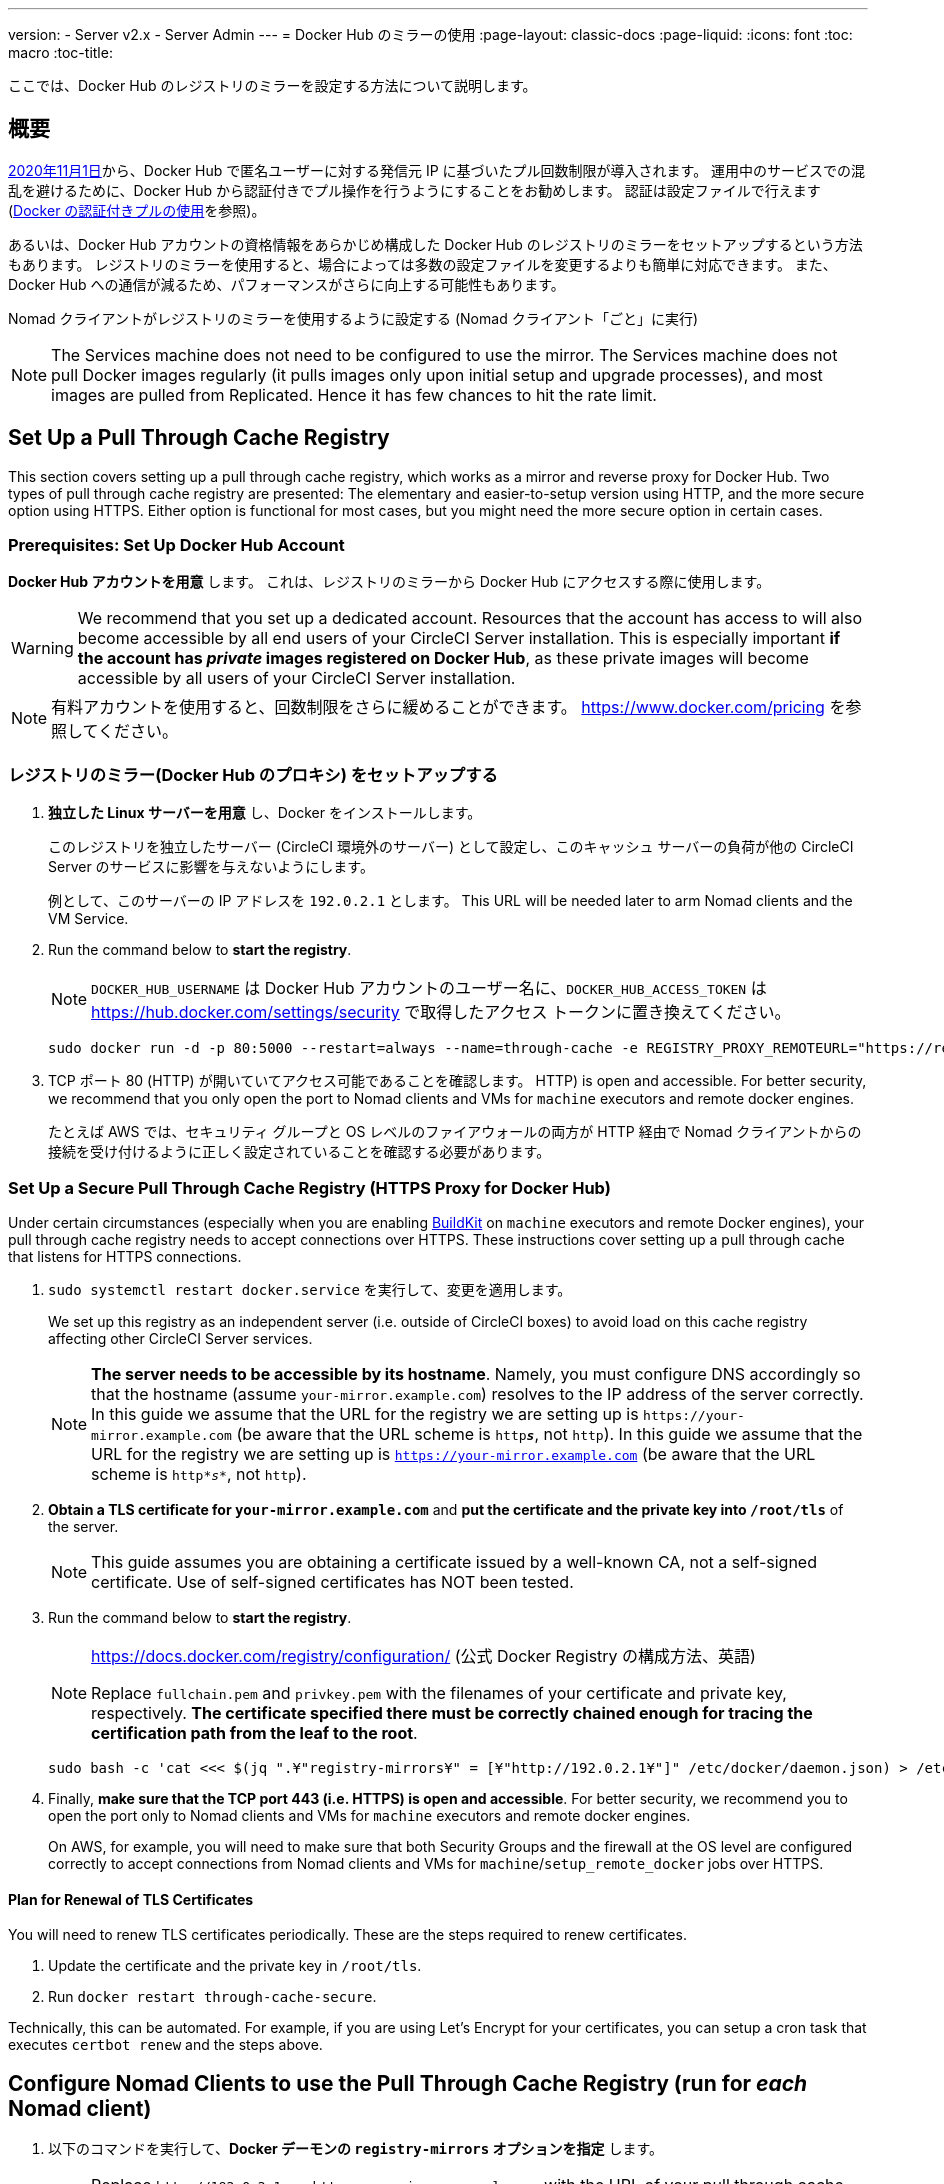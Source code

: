 ---
version:
- Server v2.x
- Server Admin
---
= Docker Hub のミラーの使用
:page-layout: classic-docs
:page-liquid:
:icons: font
:toc: macro
:toc-title:

ここでは、Docker Hub のレジストリのミラーを設定する方法について説明します。

toc::[]

== 概要

https://www.docker.com/blog/scaling-docker-to-serve-millions-more-developers-network-egress/[2020年11月1日]から、Docker Hub で匿名ユーザーに対する発信元 IP に基づいたプル回数制限が導入されます。 運用中のサービスでの混乱を避けるために、Docker Hub から認証付きでプル操作を行うようにすることをお勧めします。 認証は設定ファイルで行えます(https://circleci.com/ja/docs/2.0/private-images/[Docker の認証付きプルの使用]を参照)。

あるいは、Docker Hub アカウントの資格情報をあらかじめ構成した Docker Hub のレジストリのミラーをセットアップするという方法もあります。 レジストリのミラーを使用すると、場合によっては多数の設定ファイルを変更するよりも簡単に対応できます。 また、Docker Hub への通信が減るため、パフォーマンスがさらに向上する可能性もあります。

Nomad クライアントがレジストリのミラーを使用するように設定する (Nomad クライアント「ごと」に実行)

NOTE: The Services machine does not need to be configured to use the mirror. The Services machine does not pull Docker images regularly (it pulls images only upon initial setup and upgrade processes), and most images are pulled from Replicated. Hence it has few chances to hit the rate limit.

== Set Up a Pull Through Cache Registry

This section covers setting up a pull through cache registry, which works as a mirror and reverse proxy for Docker Hub. Two types of pull through cache registry are presented: The elementary and easier-to-setup version using HTTP, and the more secure option using HTTPS. Either option is functional for most cases, but you might need the more secure option in certain cases.

=== Prerequisites: Set Up Docker Hub Account

*Docker Hub アカウントを用意* します。 これは、レジストリのミラーから Docker Hub にアクセスする際に使用します。

WARNING: We recommend that you set up a dedicated account. Resources that the account has access to will also become accessible by all end users of your CircleCI Server installation. This is especially important *if the account has _private_ images registered on Docker Hub*, as these private images will become accessible by all users of your CircleCI Server installation.

NOTE: 有料アカウントを使用すると、回数制限をさらに緩めることができます。 https://www.docker.com/pricing を参照してください。

=== レジストリのミラー(Docker Hub のプロキシ) をセットアップする

. *独立した Linux サーバーを用意* し、Docker をインストールします。
+
このレジストリを独立したサーバー (CircleCI 環境外のサーバー) として設定し、このキャッシュ サーバーの負荷が他の CircleCI Server のサービスに影響を与えないようにします。
+
例として、このサーバーの IP アドレスを `192.0.2.1` とします。 This URL will be needed later to arm Nomad clients and the VM Service.

. Run the command below to *start the registry*.
+
NOTE: `DOCKER_HUB_USERNAME` は Docker Hub アカウントのユーザー名に、`DOCKER_HUB_ACCESS_TOKEN` は https://hub.docker.com/settings/security で取得したアクセス トークンに置き換えてください。
+
[source,bash]
----
sudo docker run -d -p 80:5000 --restart=always --name=through-cache -e REGISTRY_PROXY_REMOTEURL="https://registry-1.docker.io" -e REGISTRY_PROXY_USERNAME=DOCKER_HUB_USERNAME -e REGISTRY_PROXY_PASSWORD=DOCKER_HUB_ACCESS_TOKEN registry
----

. TCP ポート 80 (HTTP) が開いていてアクセス可能であることを確認します。 HTTP) is open and accessible. For better security, we recommend that you only open the port to Nomad clients and VMs for `machine` executors and remote docker engines.
+
たとえば AWS では、セキュリティ グループと OS レベルのファイアウォールの両方が HTTP 経由で Nomad クライアントからの接続を受け付けるように正しく設定されていることを確認する必要があります。

=== Set Up a Secure Pull Through Cache Registry (HTTPS Proxy for Docker Hub)

Under certain circumstances (especially when you are enabling https://docs.docker.com/develop/develop-images/build_enhancements/[BuildKit] on `machine` executors and remote Docker engines), your pull through cache registry needs to accept connections over HTTPS. These instructions cover setting up a pull through cache that listens for HTTPS connections.

. `sudo systemctl restart docker.service` を実行して、変更を適用します。
+
We set up this registry as an independent server (i.e. outside of CircleCI boxes) to avoid load on this cache registry affecting other CircleCI Server services.
+
NOTE: *The server needs to be accessible by its hostname*. Namely, you must configure DNS accordingly so that the hostname (assume `your-mirror.example.com`) resolves to the IP address of the server correctly. In this guide we assume that the URL for the registry we are setting up is `\https://your-mirror.example.com` (be aware that the URL scheme is `http**_s_**`, not `http`). In this guide we assume that the URL for the registry we are setting up is `https://your-mirror.example.com` (be aware that the URL scheme is `http*_s_*`, not `http`).

. *Obtain a TLS certificate for `your-mirror.example.com`* and *put the certificate and the private key into `/root/tls`* of the server.
+
NOTE: This guide assumes you are obtaining a certificate issued by a well-known CA, not a self-signed certificate. Use of self-signed certificates has NOT been tested.

. Run the command below to *start the registry*.
+
[NOTE]
====
https://docs.docker.com/registry/configuration/ (公式
Docker Registry の構成方法、英語)

Replace `fullchain.pem` and `privkey.pem` with the filenames of your certificate and private key, respectively. *The certificate specified there must be correctly chained enough for tracing the certification path from the leaf to the root*.
====
+
[source,bash]
----
sudo bash -c 'cat <<< $(jq ".¥"registry-mirrors¥" = [¥"http://192.0.2.1¥"]" /etc/docker/daemon.json) > /etc/docker/daemon.json'
----

. Finally, *make sure that the TCP port 443 (i.e. HTTPS) is open and accessible*. For better security, we recommend you to open the port only to Nomad clients and VMs for `machine` executors and remote docker engines.
+
On AWS, for example, you will need to make sure that both Security Groups and the firewall at the OS level are configured correctly to accept connections from Nomad clients and VMs for `machine`/`setup_remote_docker` jobs over HTTPS.

==== Plan for Renewal of TLS Certificates

You will need to renew TLS certificates periodically. These are the steps required to renew certificates.

. Update the certificate and the private key in `/root/tls`.

. Run `docker restart through-cache-secure`.

Technically, this can be automated. For example, if you are using Let's Encrypt for your certificates, you can setup a cron task that executes `certbot renew` and the steps above.

== Configure Nomad Clients to use the Pull Through Cache Registry (run for _each_ Nomad client)

. 以下のコマンドを実行して、*Docker デーモンの `registry-mirrors` オプションを指定* します。
+
NOTE: Replace `\http://192.0.2.1.or.https.your-mirror.example.com` with the URL of your pull through cache registry accordingly.
+
[source,bash]
----
https://docs.docker.com/registry/recipes/mirror/ (レジストリのミラー
の構成方法、英語)
----

. *Docker デーモンをリロード* して、設定を適用します。
+
`sudo systemctl restart docker.service`

== Configure VM Service to let Machine/Remote Docker VMs use the Pull Through Cache Registry

Follow the steps below on your services machine.

. Run the command below to *create a directory for your customization files*.
+
`sudo mkdir -p /etc/circleconfig/vm-service`

. *Populate a customization script* to be loaded by vm-service. *Add the script below to `/etc/circleconfig/vm-service/customizations`*.
+
NOTE: Replace `\http://192.0.2.1.or.https.your-mirror.example.com` in `DOCKER_MIRROR_HOSTNAME` variable with the URL of your pull through cache registry accordingly.
+
WARNING: This customization is only available in 2.19.0 version and later.

+
[source,bash]
----
export JAVA_OPTS='-cp /resources:/service/app.jar'
export DOCKER_MIRROR_HOSTNAME="http://192.0.2.1.or.https.your-mirror.example.com"

mkdir -p /resources/ec2
cat > /resources/ec2/linux_cloud_init.yaml << EOD
#cloud-config
system_info:
  default_user:
    name: "%1\$s"
ssh_authorized_keys:
  - "%2\$s"
runcmd:
  - bash -c 'if [ ! -f /etc/docker/daemon.json ]; then mkdir -p /etc/docker; echo "{}" > /etc/docker/daemon.json; fi'
  - bash -c 'cat <<< \$(jq ".\"registry-mirrors\" = [\"$DOCKER_MIRROR_HOSTNAME\"]" /etc/docker/daemon.json) > /etc/docker/daemon.json'
  - systemctl restart docker.service
EOD
----

. *Restart VM Service* to apply the customization.
+
`sudo docker restart vm-service`

== Testing your Setup

=== Use Private Images without Explicit Authentication

If the Docker ID for the cache registry has a private image, the private image should be accessible without explicit end-user authentication.

Below is a sample config to test the access (assume that the cache registry uses Docker ID `yourmachineaccount`, and there is a private image `yourmachineaccount/private-image-with-docker-client`):

[source,yaml]
----
version: 2

jobs:
  remote-docker:
    docker:
      - image: yourmachineaccount/private-image-with-docker-client # A copy of library/docker
    steps:
      - setup_remote_docker
      - run: docker pull yourmachineaccount/private-image-with-docker-client

  machine:
    machine: true
    steps:
      - run: docker pull yourmachineaccount/private-image-with-docker-client

workflows:
  version: 2

  run:
    jobs:
      - remote-docker
      - machine
----

=== Check Logs on the Cache Registry

By running `sudo docker logs through-cache` (or `sudo docker logs through-cache-secure` if you have set up a secure registry) you can see log outputs from your cache registry. If it is operational, there should be messages that the registry is responding to the requests for manifests and blobs with HTTP status code `200`.

== 設定を元に戻すには

=== Disarm Nomad Clients

Follow the steps below on _each_ Nomad client.

. *`/etc/docker/daemon.json` の `registry-mirrors` オプションを削除* します。
+
[source,bash]
----
sudo bash -c 'cat <<< $(jq "del(.\"registry-mirrors\")" /etc/docker/daemon.json) > /etc/docker/daemon.json'
----

. Run `sudo systemctl restart docker.service` to apply the change.

=== Disarm VM Service

Follow the steps below on your services machine.

. *Void the `JAVA_OPTS` environment variable* by running the command below.
+
`echo 'unset JAVA_OPTS' | sudo tee -a /etc/circleconfig/vm-service/customizations`

. Run `sudo docker restart vm-service` to apply the change.

== 関連資料

* https://docs.docker.com/registry/recipes/mirror/[How to configure a pull through cache mirror]
* https://hub.docker.com/_/registry[Official Docker Registry Docker image]
* https://docs.docker.com/registry/configuration/[How to configure official Docker Registry]
